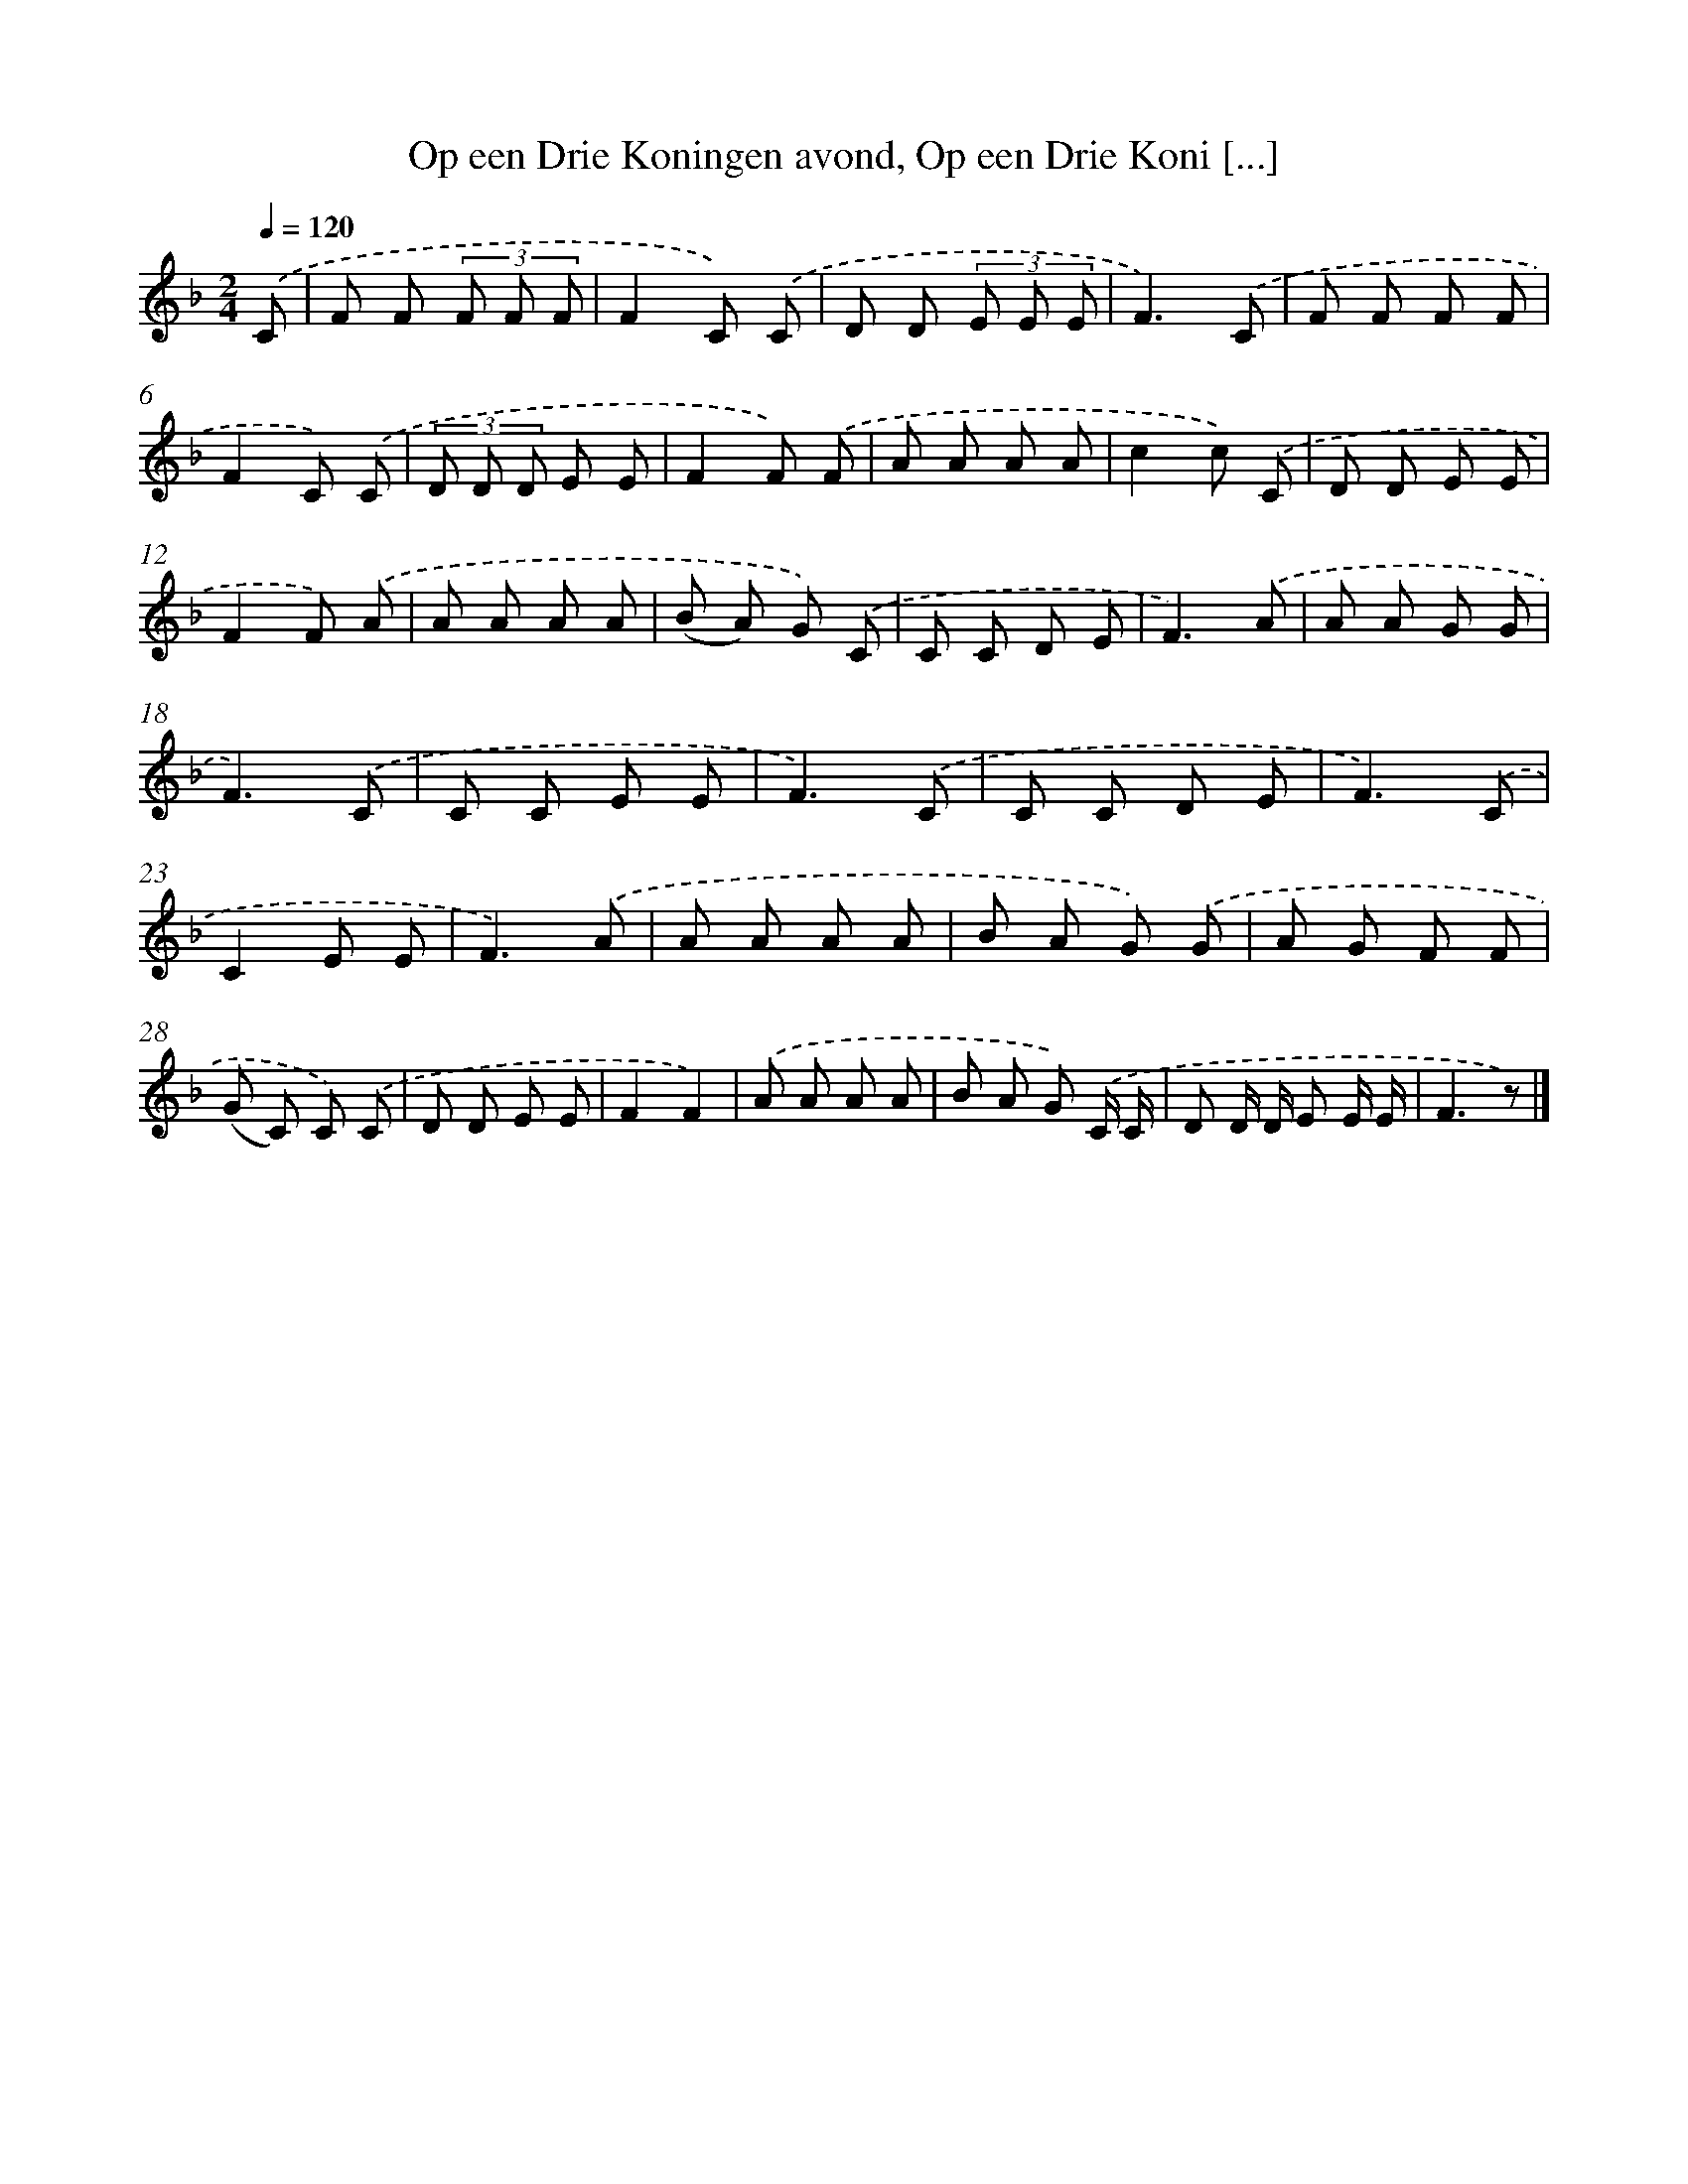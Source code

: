 X: 10204
T: Op een Drie Koningen avond, Op een Drie Koni [...]
%%abc-version 2.0
%%abcx-abcm2ps-target-version 5.9.1 (29 Sep 2008)
%%abc-creator hum2abc beta
%%abcx-conversion-date 2018/11/01 14:37:03
%%humdrum-veritas 2557237312
%%humdrum-veritas-data 2251611295
%%continueall 1
%%barnumbers 0
L: 1/8
M: 2/4
Q: 1/4=120
K: F clef=treble
.('C [I:setbarnb 1]|
F F (3F F F |
F2C) .('C |
D D (3E E E |
F3).('C |
F F F F |
F2C) .('C |
(3D D D E E |
F2F) .('F |
A A A A |
c2c) .('C |
D D E E |
F2F) .('A |
A A A A |
(B A) G) .('C |
C C D E |
F3).('A |
A A G G |
F3).('C |
C C E E |
F3).('C |
C C D E |
F3).('C |
C2E E |
F3).('A |
A A A A |
B A G) .('G |
A G F F |
(G C) C) .('C |
D D E E |
F2F2) |
.('A A A A |
B A G) .('C/ C/ |
D D/ D/ E E/ E/ |
F3z) |]
